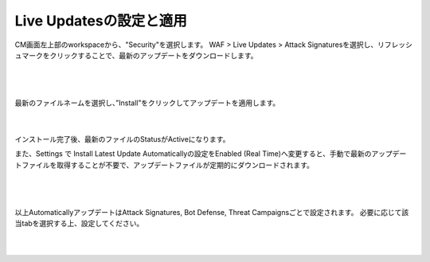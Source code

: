 Live Updatesの設定と適用
=========================================================

CM画面左上部のworkspaceから、"Security"を選択します。
WAF > Live Updates > Attack Signaturesを選択し、リフレッシュマークをクリックすることで、最新のアップデートをダウンロードします。


   .. image:: images/Picture1.png
      :scale: 30%
      :align: center
   |

   .. image:: images/Picture2.png
      :scale: 30%
      :align: center
   |


最新のファイルネームを選択し、”Install”をクリックしてアップデートを適用します。

   .. image:: images/Picture3.png
      :scale: 30%
      :align: center
   |

インストール完了後、最新のファイルのStatusがActiveになります。


また、Settings で Install Latest Update Automaticallyの設定をEnabled (Real Time)へ変更すると、手動で最新のアップデートファイルを取得することが不要で、アップデートファイルが定期的にダウンロードされます。

   .. image:: images/Picture4.png
      :scale: 30%
      :align: center
   |

   .. image:: images/Picture5.png
      :scale: 30%
      :align: center
   |

以上AutomaticallyアップデートはAttack Signatures, Bot Defense, Threat Campaignsごとで設定されます。
必要に応じて該当tabを選択する上、設定してください。

   .. image:: images/Picture5.png
      :scale: 30%
      :align: center
   |


